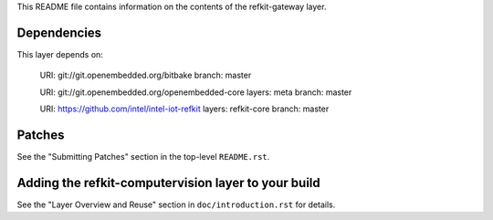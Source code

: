 This README file contains information on the contents of the
refkit-gateway layer.


Dependencies
============

This layer depends on:

   URI: git://git.openembedded.org/bitbake
   branch: master

   URI: git://git.openembedded.org/openembedded-core
   layers: meta
   branch: master

   URI: https://github.com/intel/intel-iot-refkit
   layers: refkit-core
   branch: master


Patches
=======

See the "Submitting Patches" section in the top-level ``README.rst``.


Adding the refkit-computervision layer to your build
====================================================

See the "Layer Overview and Reuse" section in ``doc/introduction.rst``
for details.

